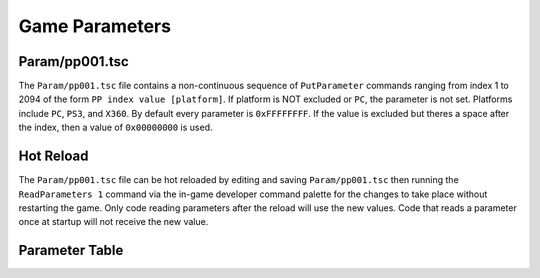 Game Parameters
===============

Param/pp001.tsc
----------------------

The ``Param/pp001.tsc`` file contains a non-continuous sequence of ``PutParameter`` commands ranging from index 1 to 2094 of the form ``PP index value [platform]``. If platform is NOT excluded or ``PC``, the parameter is not set. Platforms include ``PC``, ``PS3``, and ``X360``. By default every parameter is ``0xFFFFFFFF``. If the value is excluded but theres a space after the index, then a value of ``0x00000000`` is used.

Hot Reload
----------

The ``Param/pp001.tsc`` file can be hot reloaded by editing and saving ``Param/pp001.tsc`` then running the ``ReadParameters 1`` command via the in-game developer command palette for the changes to take place without restarting the game. Only code reading parameters after the reload will use the new values. Code that reads a parameter once at startup will not receive the new value.

Parameter Table
---------------

.. csv-table::
   :file: _files/fuelgameparam.csv
   :header-rows: 1
